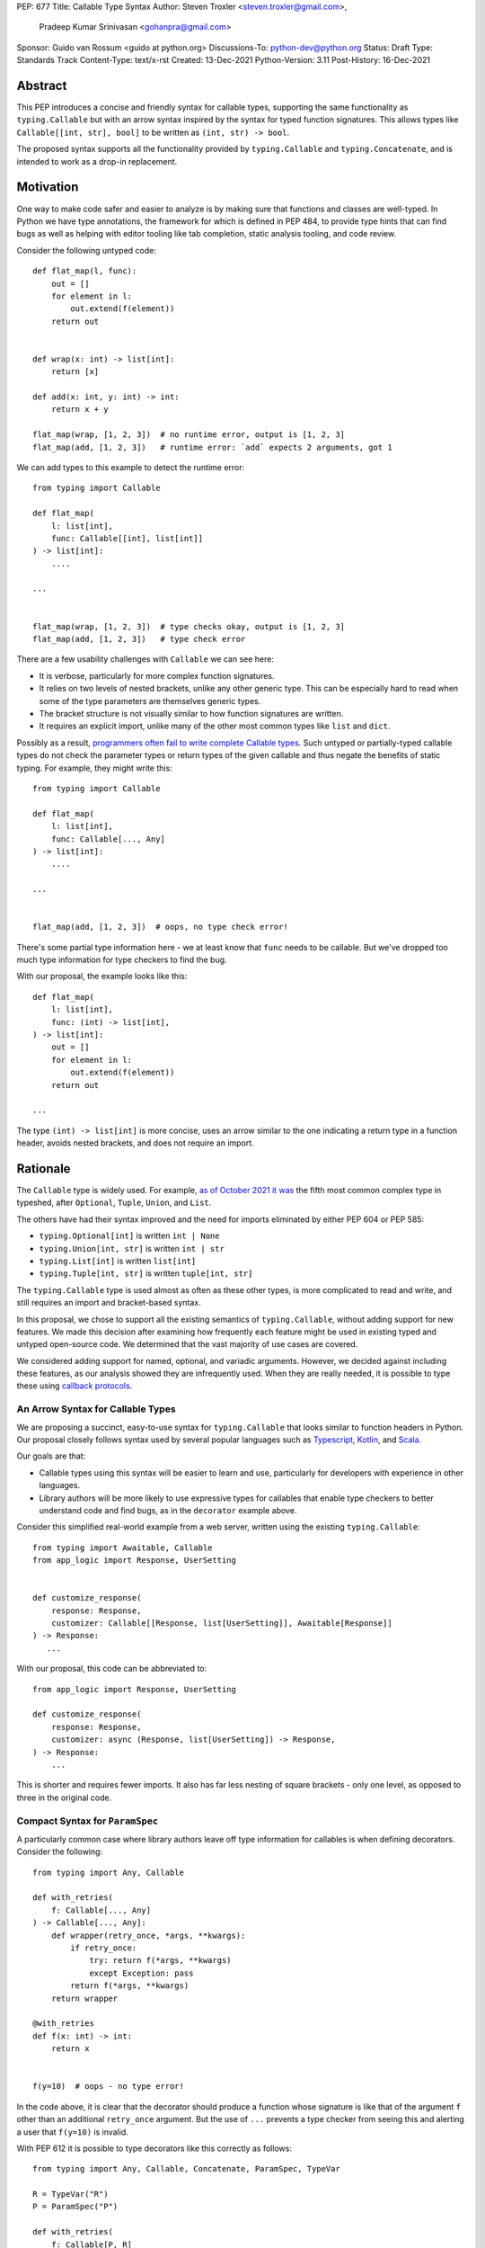 PEP: 677
Title: Callable Type Syntax
Author: Steven Troxler <steven.troxler@gmail.com>,
        Pradeep Kumar Srinivasan <gohanpra@gmail.com>
Sponsor: Guido van Rossum <guido at python.org>
Discussions-To: python-dev@python.org
Status: Draft
Type: Standards Track
Content-Type: text/x-rst
Created: 13-Dec-2021
Python-Version: 3.11
Post-History: 16-Dec-2021

Abstract
========

This PEP introduces a concise and friendly syntax for callable types,
supporting the same functionality as ``typing.Callable`` but with an
arrow syntax inspired by the syntax for typed function
signatures. This allows types like ``Callable[[int, str], bool]`` to
be written as ``(int, str) -> bool``.

The proposed syntax supports all the functionality provided by
``typing.Callable`` and ``typing.Concatenate``, and is intended to
work as a drop-in replacement.


Motivation
==========

One way to make code safer and easier to analyze is by making sure
that functions and classes are well-typed.  In Python we have type
annotations, the framework for which is defined in PEP 484, to provide
type hints that can find bugs as well as helping with editor tooling
like tab completion, static analysis tooling, and code review.

Consider the following untyped code::

    def flat_map(l, func):
        out = []
        for element in l:
            out.extend(f(element))
        return out


    def wrap(x: int) -> list[int]:
        return [x]

    def add(x: int, y: int) -> int:
        return x + y

    flat_map(wrap, [1, 2, 3])  # no runtime error, output is [1, 2, 3]
    flat_map(add, [1, 2, 3])   # runtime error: `add` expects 2 arguments, got 1


We can add types to this example to detect the runtime error::

    from typing import Callable

    def flat_map(
        l: list[int],
        func: Callable[[int], list[int]]
    ) -> list[int]:
        ....

    ...


    flat_map(wrap, [1, 2, 3])  # type checks okay, output is [1, 2, 3]
    flat_map(add, [1, 2, 3])   # type check error

There are a few usability challenges with ``Callable`` we can see here:

- It is verbose, particularly for more complex function signatures.
- It relies on two levels of nested brackets, unlike any other generic
  type. This can be especially hard to read when some of the type
  parameters are themselves generic types.
- The bracket structure is not visually similar to how function signatures
  are written.
- It requires an explicit import, unlike many of the other most common
  types like ``list`` and ``dict``.

Possibly as a result, `programmers often fail to write complete
Callable types
<https://github.com/pradeep90/annotation_collector#typed-projects---callable-type>`_.
Such untyped or partially-typed callable types do not check the
parameter types or return types of the given callable and thus negate
the benefits of static typing. For example, they might write this::


    from typing import Callable

    def flat_map(
        l: list[int],
        func: Callable[..., Any]
    ) -> list[int]:
        ....

    ...


    flat_map(add, [1, 2, 3])  # oops, no type check error!

There's some partial type information here - we at least know that ``func``
needs to be callable. But we've dropped too much type information for
type checkers to find the bug.

With our proposal, the example looks like this::

    def flat_map(
        l: list[int],
        func: (int) -> list[int],
    ) -> list[int]:
        out = []
        for element in l:
            out.extend(f(element))
        return out

    ...

The type ``(int) -> list[int]`` is more concise, uses an arrow similar
to the one indicating a return type in a function header, avoids
nested brackets, and does not require an import.


Rationale
=========

The ``Callable`` type is widely used. For example, `as of October 2021
it was
<https://github.com/pradeep90/annotation_collector#overall-stats-in-typeshed>`_
the fifth most common complex type in typeshed, after ``Optional``,
``Tuple``, ``Union``, and ``List``.

The others have had their syntax improved and the need for imports
eliminated by either PEP 604 or PEP 585:

- ``typing.Optional[int]`` is written ``int | None``
- ``typing.Union[int, str]`` is written ``int | str``
- ``typing.List[int]`` is written ``list[int]``
- ``typing.Tuple[int, str]`` is written ``tuple[int, str]``

The ``typing.Callable`` type is used almost as often as these other
types, is more complicated to read and write, and still requires an
import and bracket-based syntax.

In this proposal, we chose to support all the existing semantics of
``typing.Callable``, without adding support for new features. We made
this decision after examining how frequently each feature might be
used in existing typed and untyped open-source code. We determined
that the vast majority of use cases are covered.

We considered adding support for named, optional, and variadic
arguments. However, we decided against including these features, as
our analysis showed they are infrequently used. When they are really
needed, it is possible to type these using `callback protocols
<https://mypy.readthedocs.io/en/stable/protocols.html#callback-protocols>`_.

An Arrow Syntax for Callable Types
----------------------------------

We are proposing a succinct, easy-to-use syntax for
``typing.Callable`` that looks similar to function headers in Python.
Our proposal closely follows syntax used by several popular languages
such as `Typescript
<https://basarat.gitbook.io/typescript/type-system/callable#arrow-syntax>`_,
`Kotlin <https://kotlinlang.org/docs/lambdas.html>`_, and `Scala
<https://docs.scala-lang.org/tour/higher-order-functions.html>`_.

Our goals are that:

- Callable types using this syntax will be easier to learn and use,
  particularly for developers with experience in other languages.
- Library authors will be more likely to use expressive types for
  callables that enable type checkers to better understand code and
  find bugs, as in the ``decorator`` example above.

Consider this simplified real-world example from a web server, written
using the existing ``typing.Callable``::

    from typing import Awaitable, Callable
    from app_logic import Response, UserSetting


    def customize_response(
        response: Response,
        customizer: Callable[[Response, list[UserSetting]], Awaitable[Response]]
    ) -> Response:
       ...

With our proposal, this code can be abbreviated to::

    from app_logic import Response, UserSetting

    def customize_response(
        response: Response,
        customizer: async (Response, list[UserSetting]) -> Response,
    ) -> Response:
        ...

This is shorter and requires fewer imports. It also has far less
nesting of square brackets - only one level, as opposed to three in
the original code.

Compact Syntax for ``ParamSpec``
--------------------------------

A particularly common case where library authors leave off type information
for callables is when defining decorators. Consider the following::


    from typing import Any, Callable

    def with_retries(
        f: Callable[..., Any]
    ) -> Callable[..., Any]:
        def wrapper(retry_once, *args, **kwargs):
            if retry_once:
                try: return f(*args, **kwargs)
                except Exception: pass
            return f(*args, **kwargs)
        return wrapper

    @with_retries
    def f(x: int) -> int:
        return x


    f(y=10)  # oops - no type error!

In the code above, it is clear that the decorator should produce a
function whose signature is like that of the argument ``f`` other
than an additional ``retry_once`` argument. But the use of ``...``
prevents a type checker from seeing this and alerting a user that
``f(y=10)`` is invalid.


With PEP 612 it is possible to type decorators like this correctly
as follows::

    from typing import Any, Callable, Concatenate, ParamSpec, TypeVar

    R = TypeVar("R")
    P = ParamSpec("P")

    def with_retries(
        f: Callable[P, R]
    ) -> Callable[Concatenate[bool, P] R]:
        def wrapper(retry_once: bool, *args: P.args, **kwargs: P.kwargs) -> R:
            ...
        return wrapper

    ...


With our proposed syntax, the properly-typed decorator example becomes
concise and the type representations are visually descriptive::

    from typing import Any, ParamSpec, TypeVar

    R = TypeVar("R")
    P = ParamSpec("P")

    def with_retries(
        f: (**P) -> R
    ) -> (bool, **P) -> R:
        ...

Comparing to Other Languages
----------------------------

Many popular programming languages use an arrow syntax similar
to the one we are proposing here.

TypeScript
~~~~~~~~~~

In `TypeScript
<https://basarat.gitbook.io/typescript/type-system/callable#arrow-syntax>`_,
function types are expressed in a syntax almost the same as the one we
are proposing, but the arrow token is ``=>`` and arguments have names::

    (x: int, y: str) => bool

The names of the arguments are not actually relevant to the type. So,
for example, this is the same callable type::

    (a: int, b: str) => bool

Kotlin
~~~~~~

Function types in `Kotlin <https://kotlinlang.org/docs/lambdas.html>`_ permit
an identical syntax to the one we are proposing, for example::

    (Int, String) -> Bool

It also optionally allows adding names to the arguments, for example::

    (x: Int, y: String) -> Bool

As in TypeScript, the argument names (if provided) are just there for
documentation and are not part of the type itself.

Scala
~~~~~

`Scala <https://docs.scala-lang.org/tour/higher-order-functions.html>`_
uses the ``=>`` arrow for function types. Other than that, their syntax is
the same as the one we are proposing, for example::

    (Int, String) => Bool

Scala, like Python, has the ability to provide function arguments by name.
Function types can optionally include names, for example::

    (x: Int, y: String) => Bool

Unlike in TypeScript and Kotlin, these names are part of the type if
provided - any function implementing the type must use the same names.
This is similar to the extended syntax proposal we describe in our
`Rejected Alternatives`_ section.

Function Definitions vs Callable Type Annotations
~~~~~~~~~~~~~~~~~~~~~~~~~~~~~~~~~~~~~~~~~~~~~~~~~

In all of the languages listed above, type annotations for function
definitions use a ``:`` rather than a ``->``. For example, in TypeScript
a simple add function looks like this::

    function higher_order(fn: (a: string) => string): string {
      return fn("Hello, World");
    }

Scala and Kotlin use essentially the same ``:`` syntax for return
annotations.  The ``:`` makes sense in these languages because they
all use ``:`` for type annotations of
parameters and variables, and the use for function return types is
similar.

In Python we use ``:`` to denote the start of a function body and
``->`` for return annotations. As a result, even though our proposal
is superficially the same as these other languages the context is
different. There is potential for more confusion in Python when
reading function definitions that include callable types.

This is a key concern for which we are seeking feedback with our draft
PEP; one idea we have floated is to use ``=>`` instead to make it easier
to differentiate.


The ML Language Family
~~~~~~~~~~~~~~~~~~~~~~

Languages in the ML family, including `F#
<https://docs.microsoft.com/en-us/dotnet/fsharp/language-reference/fsharp-types#syntax-for-types>`_,
`OCaml
<https://www2.ocaml.org/learn/tutorials/basics.html#Defining-a-function>`_,
and `Haskell <https://wiki.haskell.org/Type_signature>`_, all use
``->`` to represent function types. All of them use a parentheses-free
syntax with multiple arrows, for example in Haskell::

    Integer -> String -> Bool

The use of multiple arrows, which differs from our proposal, makes
sense for languages in this family because they use automatic
`currying <https://en.wikipedia.org/wiki/Currying>`_ of function arguments,
which means that a multi-argument function behaves like a single-argument
function returning a function.

Specification
=============

Typing Behavior
---------------

Type checkers should treat the new syntax with exactly the same
semantics as ``typing.Callable``.

As such, a type checker should treat the following pairs exactly the
same::

    from typing import Awaitable, Callable, Concatenate, ParamSpec, TypeVarTuple

    P = ParamSpec("P")
    Ts = TypeVarTuple('Ts')

    f0: () -> bool
    f0: Callable[[], bool]

    f1: (int, str) -> bool
    f1: Callable[[int, str], bool]

    f2: (...) -> bool
    f2: Callable[..., bool]

    f3: async (str) -> str
    f3: Callable[[str], Awaitable[str]]

    f4: (**P) -> bool
    f4: Callable[P, bool]

    f5: (int, **P) -> bool
    f5: Callable[Concatenate[int, P], bool]

    f6: (*Ts) -> bool
    f6: Callable[[*Ts], bool]

    f7: (int, *Ts, str) -> bool
    f7: Callable[[int, *Ts, str], bool]


Grammar and AST
---------------

The proposed new syntax can be described by these AST changes to `Parser/Python.asdl
<https://github.com/python/cpython/blob/main/Parser/Python.asdl>`_::

    expr = <prexisting_expr_kinds>
         | AsyncCallableType(callable_type_arguments args, expr returns)
         | CallableType(callable_type_arguments args, expr returns)

    callable_type_arguments = AnyArguments
                            | ArgumentsList(expr* posonlyargs)
                            | Concatenation(expr* posonlyargs, expr param_spec)


Here are our proposed changes to the `Python Grammar
<https://docs.python.org/3/reference/grammar.htm>`::

    expression:
        | disjunction disjunction 'else' expression
        | callable_type_expression
        | disjunction
        | lambdef

    callable_type_expression:
        | callable_type_arguments '->' expression
        | ASYNC callable_type_arguments '->' expression

    callable_type_arguments:
        | '(' '...' [','] ')'
        | '(' callable_type_positional_argument*  ')'
        | '(' callable_type_positional_argument* callable_type_param_spec ')'

    callable_type_positional_argument:
        | !'...' expression ','
        | !'...' expression &')'

    callable_type_param_spec:
        | '**' expression ','
        | '**' expression &')'



If PEP 646 is accepted, we intend to include support for unpacked
types in two ways. To support the "star-for-unpack" syntax proposed in
PEP 646, we will modify the grammar for
``callable_type_positional_argument`` as follows::

    callable_type_positional_argument:
        | !'...' expression ','
        | !'...' expression &')'
        | '*' expression ','
        | '*' expression &')'

With this change, a type of the form ``(int, *Ts) -> bool`` should
evaluate the AST form::

    CallableType(
        ArgumentsList(Name("int"), Starred(Name("Ts")),
        Name("bool")
    )

and be treated by type checkers as equivalent to or ``Callable[[int,
*Ts], bool]`` or ``Callable[[int, Unpack[Ts]], bool]``.


Implications of the Grammar
---------------------------

Precedence of ->
~~~~~~~~~~~~~~~~


``->`` binds less tightly than other operators, both inside types and
in function signatures, so the following two callable types are
equivalent::

    (int) -> str | bool
    (int) -> (str | bool)


``->`` associates to the right, both inside types and in function
signatures. So the following pairs are equivalent::

    (int) -> (str) -> bool
    (int) -> ((str) -> bool)

    def f() -> (int, str) -> bool: pass
    def f() -> ((int, str) -> bool): pass

    def f() -> (int) -> (str) -> bool: pass
    def f() -> ((int) -> ((str) -> bool)): pass


Because operators bind more tightly than ``->``, parentheses are
required whenever an arrow type is intended to be inside an argument
to an operator like ``|``::

    (int) -> () -> int | () -> bool      # syntax error!
    (int) -> (() -> int) | (() -> bool)  # okay


We discussed each of these behaviors and believe they are desirable:

- Union types (represented by ``A | B`` according to PEP 604) are
  valid in function signature returns, so we need to allow operators
  in the return position for consistency.
- Given that operators bind more tightly than ``->`` it is correct
  that a type like ```bool | () -> bool`` must be a syntax error. We
  should be sure the error message is clear because this may be a
  common mistake.
- Associating ``->`` to the right, rather than requiring explicit
  parentheses, is consistent with other languages like TypeScript and
  respects the principle that valid expressions should normally be
  substitutable when possible.

``async`` Keyword
~~~~~~~~~~~~~~~~~

All of the binding rules still work for async callable types::

    (int) -> async (float) -> str | bool
    (int) -> (async (float) -> (str | bool))

    def f() -> async (int, str) -> bool: pass
    def f() -> (async (int, str) -> bool): pass

    def f() -> async (int) -> async (str) -> bool: pass
    def f() -> (async (int) -> (async (str) -> bool)): pass


Trailing Commas
~~~~~~~~~~~~~~~

- Following the precedent of function signatures, putting a comma in
  an empty arguments list is illegal: ``(,) -> bool`` is a syntax
  error.
- Again following precedent, trailing commas are otherwise always
  permitted::


    ((int,) -> bool == (int) -> bool
    ((int, **P,) -> bool == (int, **P) -> bool
    ((...,) -> bool) == ((...) -> bool)

Allowing trailing commas also gives autoformatters more flexibility
when splitting callable types across lines, which is always legal
following standard python whitespace rules.


Disallowing ``...`` as an Argument Type
~~~~~~~~~~~~~~~~~~~~~~~~~~~~~~~~~~~~~~~

Under normal circumstances, any valid expression is permitted where we
want a type annotation and ``...`` is a valid expression. This is
never semantically valid and all type checkers would reject it, but
the grammar would allow it if we did not explicitly prevent this.

Since ``...`` is meaningless as a type and there are usability
concerns, our grammar rules it out and the following is a syntax
error::

    (int, ...) -> bool

We decided that there were compelling reasons to do this:

- The semantics of ``(...) -> bool`` are different from ``(T) -> bool``
  for any valid type T: ``(...)`` is a special form indicating
  ``AnyArguments`` whereas ``T`` is a type parameter in the arguments
  list.
- ``...`` is used as a placeholder default value to indicate an
  optional argument in stubs and callback protocols. Allowing it in
  the position of a type could easily lead to confusion and possibly
  bugs due to typos.
- In the ``tuple`` generic type, we special-case ``...`` to mean
  "more of the same", e.g. a ``tuple[int, ...]`` means a tuple with
  one or more integers. We do not use ``...`` in a a similar way
  in callable types, so to prevent misunderstandings it makes sense
  to prevent this.



Incompatibility with other possible uses of ``*`` and ``**``
~~~~~~~~~~~~~~~~~~~~~~~~~~~~~~~~~~~~~~~~~~~~~~~~~~~~~~~~~~~~

The use of ``**P`` for supporting PEP 612 ``ParamSpec`` rules out any
future proposal using a bare ``**<some_type>`` to type
``kwargs``. This seems acceptable because:

- If we ever do want such a syntax, it would be clearer to require an
  argument name anyway. This would also make the type look more
  similar to a function signature. In other words, if we ever support
  typing ``kwargs`` in callable types, we would prefer ``(int,
  **kwargs: str)`` rather than ``(int, **str)``.
- PEP 646 unpacking syntax would rule out using ``*<some_type>`` for
  ``args``. The ``kwargs`` case is similar enough that this rules out
  a bare ``**<some_type>`` anyway.



Compatibility with Arrow-Based Lambda Syntax
~~~~~~~~~~~~~~~~~~~~~~~~~~~~~~~~~~~~~~~~~~~~

To the best of our knowledge there is no active discussion of
arrow-style lambda syntax that we are aware of, but it is nonetheless
worth considering what possibilities would be ruled out by adopting
this proposal.

It would be incompatible with this proposal to adopt the same a
parenthesized ``->``-based arrow syntax for lambdas, e.g.  ``(x, y) ->
x + y`` for ``lambda x, y: x + y``.


Our view is that if we want arrow syntax for lambdas in the future, it
would be a better choice to use ``=>``, e.g. ``(x, y) => x + y``.
Many languages use the same arrow token for both lambdas and callable
types, but Python is unique in that types are expressions and have to
evaluate to runtime values. Our view is that this merits using
separate tokens, and given the existing use of ``->`` for return types
in function signatures it would be more coherent to use ``->`` for
callable types and ``=>`` for lambdas.

Runtime Behavior
----------------

The new AST nodes need to evaluate to runtime types, and we have two goals for the
behavior of these runtime types:

- They should expose a structured API that is descriptive and powerful
  enough to be compatible with extending the type to include new features
  like named and variadic arguments.
- They should also expose an API that is fully backward-compatible with
  ``typing.Callable``.

Evaluation and Structured API
~~~~~~~~~~~~~~~~~~~~~~~~~~~~~

We intend to create new builtin types to which the new AST nodes will
evaluate, exposing them in the ``types`` module.

Our plan is to expose a structured API as if they were defined as follows::

    class CallableType:
        is_async: bool
        arguments: builtins.Ellipses | CallableArgumentsList | CallableConcatenation
        return_type:: Typing.type
    
    class CallableArgumentsList:
        positional_only: tuple[typing.Type]

    class CallableConcatenation:
        positional_only: tuple[typing.Type]
        param_spec: typing.ParamSpec

The evaluation model is that:

  - ``AnyArguments`` evaluates to ``builtins.Ellipsis``.
  - ``ArgumentsList`` evaluates to ``CallableArgumentsList``.
  - ``Concatenation`` evaluates to ``CallableConcatenation``.
  - To evaluate a ``CallableType`` or ``AsyncCallableType`` to a
    ``types.CallableType`` value ``t``:

    - Define ``t.is_async`` in the obvious way
    - Evaluate ``arguments`` to define ``t.arguments``
    - Evaluate ``returns`` to define ``t.return_type``

Backward-Compatible API
~~~~~~~~~~~~~~~~~~~~~~~

To get backward compatibility with the existing ``types.Callable`` API,
which relies on fields ``__args__`` and ``__parameters__``, we can define
them as if they were written in terms of the following::

    import itertools
    import typing

    def get_args(
        t: CallableType
    ):
        return_type_arg = (
            typing.Awaitable[t.return_type]
            if t.is_async
            else t.return_type
        )
        arguments = t.arguments
        if isinstance(arguments, Ellipses):
            argument_args = (Ellipses,)
        elif isinstance(arguments, CallableArgumentsList):
            argument_args = arguments.positional_only
        else:
            argument_args = (*arguments.positional_only, arguments.param_spec)
        return (*arguments_args, return_type_arg)

    def _positional_only_parameters(
        positional_only: tuple[typing.Type]
    ):
        return tuple(itertools.chain(
            arg.__parameters__ for arg in positional_only
        ))

    def get_parameters(t: CallableType):
        arguments = t.arguments
        if isinstance(arguments, Ellipses):
            argument_parameters = ()
        elif isinstance(arguments, Typ):
            argument_parameters = _positional_only_parameters(
                arguments.positional_only
            )
        else:
            argument_parameters = (
                *_positional_only_parameters(arguments.positional_only)
                arguments.param_spec
            )
        return (
            *argument_parameters,
            *t.return_type.__parameters__
        )

Additional Behaviors of ``types.CallableType``
~~~~~~~~~~~~~~~~~~~~~~~~~~~~~~~~~~~~~~~~~~~~~~

- The ``__eq__`` method should treat equivalent ``typing.Callable``
  values as equal to values constructed using the builtin syntax, and
  otherwise should behave like the ``__eq__`` of ``typing.Callable``.
- The ``__repr__`` method should produce an arrow syntax representation that,
  when evaluated, gives us back an equal ``types.CallableType`` instance.


Rejected Alternatives
=====================

Many of the alternatives we considered would have been more expressive
than ``typing.Callable``, for example adding support for describing
signatures that include named, optional, and variadic arguments.

To determine which features we most needed to support with a callable
type syntax, we did an extensive analysis of existing projects:

- `stats on the use of the Callable type <https://github.com/pradeep90/annotation_collector#typed-projects---callable-type>`_;
- `stats on how untyped and partially-typed callbacks are actually used <https://github.com/pradeep90/annotation_collector#typed-projects---callback-usage>`_.

We decided on a simple proposal with improved syntax for the existing
``Callable`` type because the vast majority of callbacks can be correctly
described by the existing ``typing.Callable`` semantics:

- Positional parameters: By far the most important case to handle well
  is simple callable types with positional parameters, such as
  ``(int, str) -> bool``
- ParamSpec and Concatenate: The next most important feature is good
  support for PEP 612 ``ParamSpec`` and ``Concatenate`` types like
  ``(**P) -> bool`` and ``(int, **P) -> bool``. These are common
  primarily because of the heavy use of decorator patterns in python
  code.
- TypeVarTuples: The next most important feature, assuming PEP 646 is
  accepted, is for unpacked types which are common because of cases
  where a wrapper passes along ``*args`` to some other function.

Features that other, more complicated proposals would support account
for fewer than 2% of the use cases we found. These are already
expressible using callback protocols, and since they are uncommon we
decided that it made more sense to move forward with a simpler syntax.

Extended Syntax Supporting Named and Optional Arguments
-------------------------------------------------------

Another alternative was for a compatible but more complex syntax that
could express everything in this PEP but also named, optional, and
variadic arguments. In this “extended” syntax proposal the following
types would have been equivalent::

    class Function(typing.Protocol):
        def f(self, x: int, /, y: float, *, z: bool = ..., **kwargs: str) -> bool:
            ...

    Function = (int, y: float, *, z: bool = ..., **kwargs: str) -> bool

Advantages of this syntax include: - Most of the advantages of the
proposal in this PEP (conciseness, PEP 612 support, etc) -
Furthermore, the ability to handle named, optional, and variadic
arguments

We decided against proposing it for the following reasons:

- The implementation would have been more difficult, and usage stats
  demonstrate that fewer than 3% of use cases would benefit from any
  of the added features.
- The group that debated these proposals was split down the middle
  about whether these changes are desirable:

  - On the one hand, they make callable types more expressive. On the
    other hand, they could easily confuse users who have not read the
    full specification of callable type syntax.
  - We believe the simpler syntax proposed in this PEP, which
    introduces no new semantics and closely mimics syntax in other
    popular languages like Kotlin, Scala, and TypesScript, is much
    less likely to confuse users.

- We intend to implement the current proposal in a way that is
  forward-compatible with the more complicated extended syntax. If the
  community decides after more experience and discussion that we want
  the additional features, it should be straightforward to propose
  them in the future.
- Even a full extended syntax cannot replace the use of callback
  protocols for overloads. For example, no closed form of callable type
  could express a function that maps bools to bools and ints to floats,
  like this callback protocol.::

    from typing import overload, Protocol

    class OverloadedCallback(Protocol)

      @overload
      def __call__(self, x: int) -> float: ...

      @overload
      def __call__(self, x: bool) -> bool: ...

      def __call__(self, x: int | bool) -> float | bool: ...


    f: OverloadedCallback = ...
    f(True)  # bool
    f(3)     # float



We confirmed that the current proposal is forward-compatible with
extended syntax by
`implementing <https://github.com/stroxler/cpython/tree/callable-type-syntax--extended>`_
a grammar and AST for this extended syntax on top of our reference
implementation of this PEP's grammar.


Syntax Closer to Function Signatures
------------------------------------

One alternative we had floated was a syntax much more similar to
function signatures.

In this proposal, the following types would have been equivalent::

    class Function(typing.Protocol):
        def f(self, x: int, /, y: float, *, z: bool = ..., **kwargs: str) -> bool:
            ...

    Function = (x: int, /, y: float, *, z: bool = ..., **kwargs: str) -> bool


The benefits of this proposal would have included:

- Perfect syntactic consistency between signatures and callable types.
- Support for more features of function signatures (named, optional,
  variadic args) that this PEP does not support.

Key downsides that led us to reject the idea include the following:

- A large majority of use cases only use positional-only arguments.  This
  syntax would be more verbose for that use case, both because of requiring
  argument names and an explicit ``/``, for example ``(int, /) -> bool`` where
  our proposal allows ``(int) -> bool``
- The requirement for explicit ``/`` for positional-only arguments has
  a high risk of causing frequent bugs - which often would not be
  detected by unit tests - where library authors would accidentally
  use types with named arguments.
- Our analysis suggests that support for ``ParamSpec`` is key, but the
  scoping rules laid out in PEP 612 would have made this difficult.


Other Proposals Considered
--------------------------

Functions-as-Types
~~~~~~~~~~~~~~~~~~

An idea we looked at very early on was to `allow using functions as types
<https://docs.google.com/document/d/1rv6CCDnmLIeDrYlXe-QcyT0xNPSYAuO1EBYjU3imU5s/edit?usp=sharing>`_.
The idea is allowing a function to stand in for its own call
signature, with roughly the same semantics as the ``__call__`` method
of callback protocols::

    def CallableType(
        positional_only: int,
        /,
        named: str,
        *args: float,
        keyword_only: int = ...,
        **kwargs: str)`
    ) -> bool: ...

    f: CallableType = ...
    f(5, 6.6, 6.7, named=6, x="hello", y="world")  # typechecks as bool

This may be a good idea, but we do not consider it a viable
replacement for callable types:

- It would be difficult to handle ``ParamSpec``, which we consider a
  critical feature to support.
- When using functions as types, the callable types are not first-class
  values.  Instead, they require a separate, out-of-line function
  definition to define a type alias
- It would not support more features than callback protocols, and seems
  more like a shorter way to write them than a replacement for
  ``Callable``.

Hybrid keyword-arrow Syntax
~~~~~~~~~~~~~~~~~~~~~~~~~~~

In the Rust language, a keyword ``fn`` is used to indicate functions
in much the same way as Python's ``def``, and callable types are
indicated using a hybrid arrow syntax ``Fn(i64, String) -> bool``.

We could use the ``def`` keyword in callable types for Python, for
example our two-parameter boolean function could be written as
``def(int, str) -> bool``. But we think this might confuse readers
into thinking ``def(A, B) -> C`` is a lambda, particularly because
Javascript's ``function`` keyword is used in both named and anonymous
functions.

Parenthesis-Free Syntax
~~~~~~~~~~~~~~~~~~~~~~~

We considered a parentheses-free syntax that would have been even more
concise::

    int, str -> bool

We decided against it because this is not visually as similar to
existing function header syntax. Moreover, it is visually similar to
lambdas, which bind names with no parentheses: ``lambda x, y: x ==
y``.

Requiring Outer Parentheses
~~~~~~~~~~~~~~~~~~~~~~~~~~~

A concern with the current proposal is readability, particularly
when callable types are used in return type position which leads to
multiple top-level ``->`` tokens, for example::

    def make_adder() -> (int) -> int:
        return lambda x: x + 1

We considered a few ideas to prevent this by changing rules about
parentheses. One was to move the parentheses to the outside, so
that a two-argument boolean function is written ``(int, str -> bool)``.
With this change, the example above becomes::

    def make_adder() -> (int -> int):
        return lambda x: x + 1

This makes the nesting of many examples that are difficult to
follow clear, but we rejected it because

- Currently in Python commas bind very loosely, which means it might be common
  to misread ``(int, str -> bool)`` as a tuple whose first element is an int,
  rather than a two-parameter callable type.
- It is not very similar to function header syntax, and one of our goals was
  familiar syntax inspired by function headers.
- This syntax may be more readable for deaply nested callables like the one
  above, but deep nesting is not very common. Encouraging extra parentheses
  around callable types in return position via a style guide would have most of
  the readability benefit without the downsides.

We also considered requiring parentheses on both the parameter list and the
outside, e.g. ``((int, str) -> bool)``. With this change, the example above
becomes::

    def make_adder() -> ((int) -> int):
        return lambda x: x + 1

We rejected this change because:

- The outer parentheses only help readability in some cases, mostly when a
  callable type is used in return position. In many other cases they hurt
  readability rather than helping.
- We agree that it might make sense to encourage outer parentheses in several
  cases, particularly callable types in function return annotations. But

  - We believe it is more appropriate to encourage this in style guides,
    linters, and autoformatters than to bake it into the parser and throw
    syntax errors.
  - Moreover, if a type is complicated enough that readability is a concern
    we can always use type aliases, for example::
    
        IntToIntFunction: (int) -> int
    
        def make_adder() -> IntToIntFunction:
            return lambda x: x + 1


Making ``->`` bind tighter than ``|``
~~~~~~~~~~~~~~~~~~~~~~~~~~~~~~~~~~~~~

In order to allow both ``->`` and ``|`` tokens in type expressions we
had to choose precedence. In the current proposal, this is a function
returning an optional boolean::

    (int, str) -> bool | None  # equivalent ot (int, str) -> (bool | None)

We considered having ``->`` bind tighter so that instead the expression
would parse as ``((int, str) -> bool) | None``. There are two advantages
to this:

- It means we no would longer have to treat ``None | (int, str) ->
  bool`` as a syntax error.
- Looking at typeshed today, optional callable arguments are very common
  because using ``None`` as a default value is a standard Python idiom.
  Having ``->`` bind tighter would make these easier to write.

We decided against this for a few reasons:

- The function header ``def f() -> int | None: ...`` is legal
  and indicates a function returning an optional int. To be consistent
  with function headers, callable types should do the same.
- TypeScript is the other popular language we know of that uses both
  ``->`` and ``|`` tokens in type expressions, and they have ``|`` bind
  tighter. While we do not have to follow their lead, we prefer to do
  so.
- We do acknowledge that optional callable types are common and
  having ``|`` bind tighter forces extra parentheses, which makes these
  types harder to write. But code is read more often than written, and
  we believe that requiring the outer parentheses for an optional callable
  type like ``((int, str) -> bool) | None`` is preferable for readability.


Introducing type-strings
~~~~~~~~~~~~~~~~~~~~~~~~

Another idea was adding a new “special string” syntax and putting the type
inside of it, for example ``t”(int, str) -> bool”``. We rejected this
because it is not as readable, and seems out of step with `guidance
<https://mail.python.org/archives/list/python-dev@python.org/message/SZLWVYV2HPLU6AH7DOUD7DWFUGBJGQAY/>`_
from the Steering Council on ensuring that type expressions do not
diverge from the rest of Python's syntax.


Improving Usability of the Indexed Callable Type
~~~~~~~~~~~~~~~~~~~~~~~~~~~~~~~~~~~~~~~~~~~~~~~~

If we do not want to add new syntax for callable types, we could
look at how to make the existing type easier to read. One proposal
would be to make the builtin ``callable`` function indexable so
that it could be used as a type::

    callable[[int, str], bool]

This change would be analogous to PEP 585 that made built in collections
like ``list`` and ``dict`` usable as types, and would make imports
more convenient, but it wouldn't help readability of the types themselves
much.

In order to reduce the number of brackets needed in complex callable
types, it would be possible to allow tuples for the argument list::

    callable[(int, str), bool]

This actually is a significant readability improvement for
multi-argument functions, but the problem is that it makes callables
with one arguments, which are the most common arity, hard to
write: because ``(x)`` evaluates to ``x``, they would have to be
written like ``callable[(int,), bool]``. We find this awkward.

Moreover, none of these ideas help as much with reducing verbosity
as the current proposal, nor do they introduce as strong a visual cue
as the ``->`` between the parameter types and the return type.

Alternative Runtime Behaviors
-----------------------------

The hard requirements on our runtime API are that:

- It must preserve backward compatibility with ``typing.Callable`` via
  ``__args__`` and ``__params__``.
- It must provide a structured API, which should be extensible if
  in the future we try to support named and variadic arguments.

Using a flat API
~~~~~~~~~~~~~~~~

Our runtime API mirrors the AST in that we distinguish the case
where the arguments is ``Ellipsis`` versus ``CallableArgumentsList``
versus ``CallableConcatenation``.

An alternative would be just have a single ``types.CallableType`` with
fields
- ``is_async: bool``
- ``is_any_arguments: bool``
- ``positional_only: tuple[typing.Type]``
- ``param_spec: typing.ParamSpec | None``

This would make the implementation simpler. But it becomes harder
to see which combinations of fields are legal, and to use pattern
matching or refinement to understand what the type represents.

Since the users of this API would be developers implementing runtime typing
libraries, our view is that they would likely prefer the more structured API
we have proposed, in which legal combinations of arguments-related fields can be
determined by matching against the type of the ``arguments`` field.

Using the plain return type in ``__args__`` for async types
~~~~~~~~~~~~~~~~~~~~~~~~~~~~~~~~~~~~~~~~~~~~~~~~~~~~~~~~~~~

It is debatable whether we are required to preserve backward compatiblity
of ``__args__`` for async callable types like ``async (int) -> str``. The
reason is that one could argue they are not expressible directly
using ``typing.Callable``, and therefore it would be fine to set
``__args__`` as ``(int, int)`` rather than ``(int, typing.Awaitable[int])``.

But we believe this would be problematic. By preserving the appearance
of a backward-compatible API while actually breaking its semantics on
async types, we would cause runtime type libraries that attempt to
interpret ``Callable`` using ``__args__`` to fail silently.

It is for this reason that we automatically wrap the return type in
``Awaitable``.

Backward Compatibility
======================

This PEP proposes a major syntax improvement over ``typing.Callable``,
but the static semantics are the same.

As such, the only thing we need for backward compatibility is to
ensure that types specified via the new syntax behave the same as
equivalent ``typing.Callable`` and ``typing.Concatenate`` values they
intend to replace.

There is no particular interaction between this proposal and ``from
__future__ import annotations`` - just like any other type annotation
it will be unparsed to a string at module import, and
``typing.get_type_hints`` should correctly evaluate the resulting
strings in cases where that is possible.

This is discussed in more detail in the Runtime Behavior section.


Reference Implementation
========================

We have a working `implementation
<https://github.com/stroxler/cpython/tree/callable-type-syntax--shorthand>`_
of the AST and Grammar with tests verifying that the grammar proposed
here has the desired behaviors.

The runtime behavior is not yet implemented. As discussed in the
`Runtime Behavior`_ portion of the spec we have a detailed plan for
both a backward-compatible API and a more structured API in
`a separate doc
<https://docs.google.com/document/d/15nmTDA_39Lo-EULQQwdwYx_Q1IYX4dD5WPnHbFG71Lk/edit>`_
where we are also open to discussion and alternative ideas.


Open Issues
===========

Details of the Runtime API
--------------------------

We have attempted to provide a complete behavior specification in
the `Runtime Behavior`_ section of this PEP.

But there are probably more details that we will not realize we
need to define until we build a full reference implementation.

Optimizing ``SyntaxError`` messages
-----------------------------------

The current reference implementation has a fully-functional parser and
all edge cases presented here have been tested.

But there are some known cases where the errors are not as informative
as we would like. For example, because ``(int, ...) -> bool`` is
illegal but ``(int, ...)`` is a valid tuple, we currently produce a
syntax error flagging the ``->`` as the problem even though the real
cause of the error is using ``...`` as an argument type.

This is not part of the specification *per se* but is an important
detail to address in our implementation. The solution will likely
involve adding ``invalid_.*`` rules to ``python.gram`` and customizing
error messages.

Resources
=========

Background and History
----------------------

`PEP 484 specifies
<https://www.python.org/dev/peps/pep-0484/#suggested-syntax-for-python-2-7-and-straddling-code>`_
a very similar syntax for function type hint *comments* for use in
code that needs to work on Python 2.7. For example::

    def f(x, y):
        # type: (int, str) -> bool
        ...

At that time we used indexing operations to specify generic types like
``typing.Callable`` because we decided not to add syntax for
types. However, we have since begun to do so, e.g. with PEP 604.

**Maggie** proposed better callable type syntax as part of a larger
`presentation on typing simplifications
<https://drive.google.com/file/d/1XhqTKoO6RHtz7zXqW5Wgq9nzaEz9TXjI/view>`_
at the PyCon Typing Summit 2021.

**Steven** `brought up this proposal on typing-sig
<https://mail.python.org/archives/list/typing-sig@python.org/thread/3JNXLYH5VFPBNIVKT6FFBVVFCZO4GFR2>`_.
We had several meetings to discuss alternatives, and `this presentation
<https://www.dropbox.com/s/sshgtr4p30cs0vc/Python%20Callable%20Syntax%20Proposals.pdf?dl=0>`_
led us to the current proposal.

**Pradeep** `brought this proposal to python-dev
<https://mail.python.org/archives/list/python-dev@python.org/thread/VBHJOS3LOXGVU6I4FABM6DKHH65GGCUB>`_
for feedback.

Acknowledgments
---------------

Thanks to the following people for their feedback on the PEP and help
planning the reference implementation:

Alex Waygood, Eric Traut, Guido van Rossum, James Hilton-Balfe,
Jelle Zijlstra, Maggie Moss, Tuomas Suutari, Shannon Zhu.

Copyright
=========

This document is placed in the public domain or under the
CC0-1.0-Universal license, whichever is more permissive.


..
   Local Variables:
   mode: indented-text
   indent-tabs-mode: nil
   sentence-end-double-space: t
   fill-column: 70
   coding: utf-8
   End:
